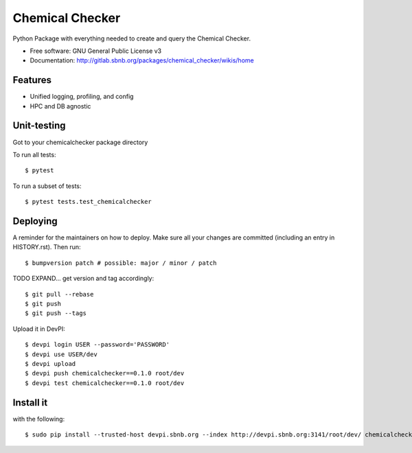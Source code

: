 ===============
Chemical Checker
===============

Python Package with everything needed to create and query the Chemical Checker.


* Free software: GNU General Public License v3
* Documentation: http://gitlab.sbnb.org/packages/chemical_checker/wikis/home


Features
--------

* Unified logging, profiling, and config
* HPC and DB agnostic


Unit-testing
------------

Got to your chemicalchecker package directory

To run all tests::

$ pytest

To run a subset of tests::

$ pytest tests.test_chemicalchecker


Deploying
---------

A reminder for the maintainers on how to deploy.
Make sure all your changes are committed (including an entry in HISTORY.rst).
Then run::

$ bumpversion patch # possible: major / minor / patch

TODO EXPAND... get version and tag accordingly::

$ git pull --rebase
$ git push
$ git push --tags

Upload it in DevPI::

$ devpi login USER --password='PASSWORD'
$ devpi use USER/dev
$ devpi upload
$ devpi push chemicalchecker==0.1.0 root/dev
$ devpi test chemicalchecker==0.1.0 root/dev

Install it
----------

with the following::

$ sudo pip install --trusted-host devpi.sbnb.org --index http://devpi.sbnb.org:3141/root/dev/ chemicalchecker
